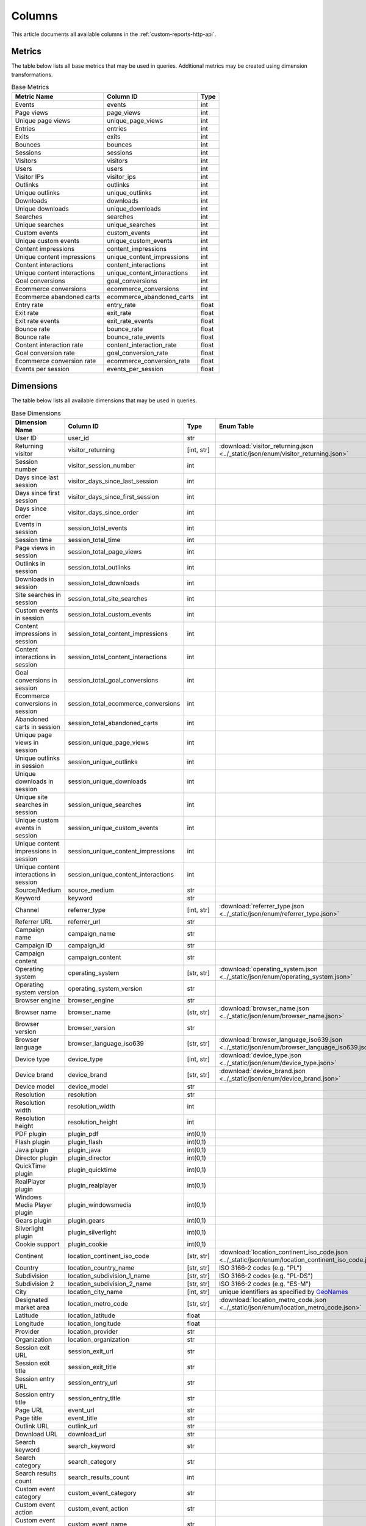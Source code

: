 Columns
=======

This article documents all available columns in the :ref:`custom-reports-http-api`.

Metrics
-------

The table below lists all base metrics that may be used in queries. Additional
metrics may be created using dimension transformations.

.. table:: Base Metrics

    +---------------------------+---------------------------+-----+
    |        Metric Name        |         Column ID         |Type |
    +===========================+===========================+=====+
    |Events                     |events                     |int  |
    +---------------------------+---------------------------+-----+
    |Page views                 |page_views                 |int  |
    +---------------------------+---------------------------+-----+
    |Unique page views          |unique_page_views          |int  |
    +---------------------------+---------------------------+-----+
    |Entries                    |entries                    |int  |
    +---------------------------+---------------------------+-----+
    |Exits                      |exits                      |int  |
    +---------------------------+---------------------------+-----+
    |Bounces                    |bounces                    |int  |
    +---------------------------+---------------------------+-----+
    |Sessions                   |sessions                   |int  |
    +---------------------------+---------------------------+-----+
    |Visitors                   |visitors                   |int  |
    +---------------------------+---------------------------+-----+
    |Users                      |users                      |int  |
    +---------------------------+---------------------------+-----+
    |Visitor IPs                |visitor_ips                |int  |
    +---------------------------+---------------------------+-----+
    |Outlinks                   |outlinks                   |int  |
    +---------------------------+---------------------------+-----+
    |Unique outlinks            |unique_outlinks            |int  |
    +---------------------------+---------------------------+-----+
    |Downloads                  |downloads                  |int  |
    +---------------------------+---------------------------+-----+
    |Unique downloads           |unique_downloads           |int  |
    +---------------------------+---------------------------+-----+
    |Searches                   |searches                   |int  |
    +---------------------------+---------------------------+-----+
    |Unique searches            |unique_searches            |int  |
    +---------------------------+---------------------------+-----+
    |Custom events              |custom_events              |int  |
    +---------------------------+---------------------------+-----+
    |Unique custom events       |unique_custom_events       |int  |
    +---------------------------+---------------------------+-----+
    |Content impressions        |content_impressions        |int  |
    +---------------------------+---------------------------+-----+
    |Unique content impressions |unique_content_impressions |int  |
    +---------------------------+---------------------------+-----+
    |Content interactions       |content_interactions       |int  |
    +---------------------------+---------------------------+-----+
    |Unique content interactions|unique_content_interactions|int  |
    +---------------------------+---------------------------+-----+
    |Goal conversions           |goal_conversions           |int  |
    +---------------------------+---------------------------+-----+
    |Ecommerce conversions      |ecommerce_conversions      |int  |
    +---------------------------+---------------------------+-----+
    |Ecommerce abandoned carts  |ecommerce_abandoned_carts  |int  |
    +---------------------------+---------------------------+-----+
    |Entry rate                 |entry_rate                 |float|
    +---------------------------+---------------------------+-----+
    |Exit rate                  |exit_rate                  |float|
    +---------------------------+---------------------------+-----+
    |Exit rate events           |exit_rate_events           |float|
    +---------------------------+---------------------------+-----+
    |Bounce rate                |bounce_rate                |float|
    +---------------------------+---------------------------+-----+
    |Bounce rate                |bounce_rate_events         |float|
    +---------------------------+---------------------------+-----+
    |Content interaction rate   |content_interaction_rate   |float|
    +---------------------------+---------------------------+-----+
    |Goal conversion rate       |goal_conversion_rate       |float|
    +---------------------------+---------------------------+-----+
    |Ecommerce conversion rate  |ecommerce_conversion_rate  |float|
    +---------------------------+---------------------------+-----+
    |Events per session         |events_per_session         |float|
    +---------------------------+---------------------------+-----+

Dimensions
----------

The table below lists all available dimensions that may be used in queries.

.. table:: Base Dimensions

    +--------------------------------------+-----------------------------------+----------+----------------------------------------------------------------------------------------------------+
    |            Dimension Name            |             Column ID             |   Type   |                                             Enum Table                                             |
    +======================================+===================================+==========+====================================================================================================+
    |User ID                               |user_id                            |str       |                                                                                                    |
    +--------------------------------------+-----------------------------------+----------+----------------------------------------------------------------------------------------------------+
    |Returning visitor                     |visitor_returning                  |[int, str]|:download:`visitor_returning.json <../_static/json/enum/visitor_returning.json>`                    |
    +--------------------------------------+-----------------------------------+----------+----------------------------------------------------------------------------------------------------+
    |Session number                        |visitor_session_number             |int       |                                                                                                    |
    +--------------------------------------+-----------------------------------+----------+----------------------------------------------------------------------------------------------------+
    |Days since last session               |visitor_days_since_last_session    |int       |                                                                                                    |
    +--------------------------------------+-----------------------------------+----------+----------------------------------------------------------------------------------------------------+
    |Days since first session              |visitor_days_since_first_session   |int       |                                                                                                    |
    +--------------------------------------+-----------------------------------+----------+----------------------------------------------------------------------------------------------------+
    |Days since order                      |visitor_days_since_order           |int       |                                                                                                    |
    +--------------------------------------+-----------------------------------+----------+----------------------------------------------------------------------------------------------------+
    |Events in session                     |session_total_events               |int       |                                                                                                    |
    +--------------------------------------+-----------------------------------+----------+----------------------------------------------------------------------------------------------------+
    |Session time                          |session_total_time                 |int       |                                                                                                    |
    +--------------------------------------+-----------------------------------+----------+----------------------------------------------------------------------------------------------------+
    |Page views in session                 |session_total_page_views           |int       |                                                                                                    |
    +--------------------------------------+-----------------------------------+----------+----------------------------------------------------------------------------------------------------+
    |Outlinks in session                   |session_total_outlinks             |int       |                                                                                                    |
    +--------------------------------------+-----------------------------------+----------+----------------------------------------------------------------------------------------------------+
    |Downloads in session                  |session_total_downloads            |int       |                                                                                                    |
    +--------------------------------------+-----------------------------------+----------+----------------------------------------------------------------------------------------------------+
    |Site searches in session              |session_total_site_searches        |int       |                                                                                                    |
    +--------------------------------------+-----------------------------------+----------+----------------------------------------------------------------------------------------------------+
    |Custom events in session              |session_total_custom_events        |int       |                                                                                                    |
    +--------------------------------------+-----------------------------------+----------+----------------------------------------------------------------------------------------------------+
    |Content impressions in session        |session_total_content_impressions  |int       |                                                                                                    |
    +--------------------------------------+-----------------------------------+----------+----------------------------------------------------------------------------------------------------+
    |Content interactions in session       |session_total_content_interactions |int       |                                                                                                    |
    +--------------------------------------+-----------------------------------+----------+----------------------------------------------------------------------------------------------------+
    |Goal conversions in session           |session_total_goal_conversions     |int       |                                                                                                    |
    +--------------------------------------+-----------------------------------+----------+----------------------------------------------------------------------------------------------------+
    |Ecommerce conversions in session      |session_total_ecommerce_conversions|int       |                                                                                                    |
    +--------------------------------------+-----------------------------------+----------+----------------------------------------------------------------------------------------------------+
    |Abandoned carts in session            |session_total_abandoned_carts      |int       |                                                                                                    |
    +--------------------------------------+-----------------------------------+----------+----------------------------------------------------------------------------------------------------+
    |Unique page views in session          |session_unique_page_views          |int       |                                                                                                    |
    +--------------------------------------+-----------------------------------+----------+----------------------------------------------------------------------------------------------------+
    |Unique outlinks in session            |session_unique_outlinks            |int       |                                                                                                    |
    +--------------------------------------+-----------------------------------+----------+----------------------------------------------------------------------------------------------------+
    |Unique downloads in session           |session_unique_downloads           |int       |                                                                                                    |
    +--------------------------------------+-----------------------------------+----------+----------------------------------------------------------------------------------------------------+
    |Unique site searches in session       |session_unique_searches            |int       |                                                                                                    |
    +--------------------------------------+-----------------------------------+----------+----------------------------------------------------------------------------------------------------+
    |Unique custom events in session       |session_unique_custom_events       |int       |                                                                                                    |
    +--------------------------------------+-----------------------------------+----------+----------------------------------------------------------------------------------------------------+
    |Unique content impressions in session |session_unique_content_impressions |int       |                                                                                                    |
    +--------------------------------------+-----------------------------------+----------+----------------------------------------------------------------------------------------------------+
    |Unique content interactions in session|session_unique_content_interactions|int       |                                                                                                    |
    +--------------------------------------+-----------------------------------+----------+----------------------------------------------------------------------------------------------------+
    |Source/Medium                         |source_medium                      |str       |                                                                                                    |
    +--------------------------------------+-----------------------------------+----------+----------------------------------------------------------------------------------------------------+
    |Keyword                               |keyword                            |str       |                                                                                                    |
    +--------------------------------------+-----------------------------------+----------+----------------------------------------------------------------------------------------------------+
    |Channel                               |referrer_type                      |[int, str]|:download:`referrer_type.json <../_static/json/enum/referrer_type.json>`                            |
    +--------------------------------------+-----------------------------------+----------+----------------------------------------------------------------------------------------------------+
    |Referrer URL                          |referrer_url                       |str       |                                                                                                    |
    +--------------------------------------+-----------------------------------+----------+----------------------------------------------------------------------------------------------------+
    |Campaign name                         |campaign_name                      |str       |                                                                                                    |
    +--------------------------------------+-----------------------------------+----------+----------------------------------------------------------------------------------------------------+
    |Campaign ID                           |campaign_id                        |str       |                                                                                                    |
    +--------------------------------------+-----------------------------------+----------+----------------------------------------------------------------------------------------------------+
    |Campaign content                      |campaign_content                   |str       |                                                                                                    |
    +--------------------------------------+-----------------------------------+----------+----------------------------------------------------------------------------------------------------+
    |Operating system                      |operating_system                   |[str, str]|:download:`operating_system.json <../_static/json/enum/operating_system.json>`                      |
    +--------------------------------------+-----------------------------------+----------+----------------------------------------------------------------------------------------------------+
    |Operating system version              |operating_system_version           |str       |                                                                                                    |
    +--------------------------------------+-----------------------------------+----------+----------------------------------------------------------------------------------------------------+
    |Browser engine                        |browser_engine                     |str       |                                                                                                    |
    +--------------------------------------+-----------------------------------+----------+----------------------------------------------------------------------------------------------------+
    |Browser name                          |browser_name                       |[str, str]|:download:`browser_name.json <../_static/json/enum/browser_name.json>`                              |
    +--------------------------------------+-----------------------------------+----------+----------------------------------------------------------------------------------------------------+
    |Browser version                       |browser_version                    |str       |                                                                                                    |
    +--------------------------------------+-----------------------------------+----------+----------------------------------------------------------------------------------------------------+
    |Browser language                      |browser_language_iso639            |[str, str]|:download:`browser_language_iso639.json <../_static/json/enum/browser_language_iso639.json>`        |
    +--------------------------------------+-----------------------------------+----------+----------------------------------------------------------------------------------------------------+
    |Device type                           |device_type                        |[int, str]|:download:`device_type.json <../_static/json/enum/device_type.json>`                                |
    +--------------------------------------+-----------------------------------+----------+----------------------------------------------------------------------------------------------------+
    |Device brand                          |device_brand                       |[str, str]|:download:`device_brand.json <../_static/json/enum/device_brand.json>`                              |
    +--------------------------------------+-----------------------------------+----------+----------------------------------------------------------------------------------------------------+
    |Device model                          |device_model                       |str       |                                                                                                    |
    +--------------------------------------+-----------------------------------+----------+----------------------------------------------------------------------------------------------------+
    |Resolution                            |resolution                         |str       |                                                                                                    |
    +--------------------------------------+-----------------------------------+----------+----------------------------------------------------------------------------------------------------+
    |Resolution width                      |resolution_width                   |int       |                                                                                                    |
    +--------------------------------------+-----------------------------------+----------+----------------------------------------------------------------------------------------------------+
    |Resolution height                     |resolution_height                  |int       |                                                                                                    |
    +--------------------------------------+-----------------------------------+----------+----------------------------------------------------------------------------------------------------+
    |PDF plugin                            |plugin_pdf                         |int(0,1)  |                                                                                                    |
    +--------------------------------------+-----------------------------------+----------+----------------------------------------------------------------------------------------------------+
    |Flash plugin                          |plugin_flash                       |int(0,1)  |                                                                                                    |
    +--------------------------------------+-----------------------------------+----------+----------------------------------------------------------------------------------------------------+
    |Java plugin                           |plugin_java                        |int(0,1)  |                                                                                                    |
    +--------------------------------------+-----------------------------------+----------+----------------------------------------------------------------------------------------------------+
    |Director plugin                       |plugin_director                    |int(0,1)  |                                                                                                    |
    +--------------------------------------+-----------------------------------+----------+----------------------------------------------------------------------------------------------------+
    |QuickTime plugin                      |plugin_quicktime                   |int(0,1)  |                                                                                                    |
    +--------------------------------------+-----------------------------------+----------+----------------------------------------------------------------------------------------------------+
    |RealPlayer plugin                     |plugin_realplayer                  |int(0,1)  |                                                                                                    |
    +--------------------------------------+-----------------------------------+----------+----------------------------------------------------------------------------------------------------+
    |Windows Media Player plugin           |plugin_windowsmedia                |int(0,1)  |                                                                                                    |
    +--------------------------------------+-----------------------------------+----------+----------------------------------------------------------------------------------------------------+
    |Gears plugin                          |plugin_gears                       |int(0,1)  |                                                                                                    |
    +--------------------------------------+-----------------------------------+----------+----------------------------------------------------------------------------------------------------+
    |Silverlight plugin                    |plugin_silverlight                 |int(0,1)  |                                                                                                    |
    +--------------------------------------+-----------------------------------+----------+----------------------------------------------------------------------------------------------------+
    |Cookie support                        |plugin_cookie                      |int(0,1)  |                                                                                                    |
    +--------------------------------------+-----------------------------------+----------+----------------------------------------------------------------------------------------------------+
    |Continent                             |location_continent_iso_code        |[str, str]|:download:`location_continent_iso_code.json <../_static/json/enum/location_continent_iso_code.json>`|
    +--------------------------------------+-----------------------------------+----------+----------------------------------------------------------------------------------------------------+
    |Country                               |location_country_name              |[str, str]|ISO 3166-2 codes (e.g. "PL")                                                                        |
    +--------------------------------------+-----------------------------------+----------+----------------------------------------------------------------------------------------------------+
    |Subdivision                           |location_subdivision_1_name        |[str, str]|ISO 3166-2 codes (e.g. "PL-DS")                                                                     |
    +--------------------------------------+-----------------------------------+----------+----------------------------------------------------------------------------------------------------+
    |Subdivision 2                         |location_subdivision_2_name        |[str, str]|ISO 3166-2 codes (e.g. "ES-M")                                                                      |
    +--------------------------------------+-----------------------------------+----------+----------------------------------------------------------------------------------------------------+
    |City                                  |location_city_name                 |[int, str]|unique identifiers as specified by `GeoNames <http://www.geonames.org/>`_                           |
    +--------------------------------------+-----------------------------------+----------+----------------------------------------------------------------------------------------------------+
    |Designated market area                |location_metro_code                |[str, str]|:download:`location_metro_code.json <../_static/json/enum/location_metro_code.json>`                |
    +--------------------------------------+-----------------------------------+----------+----------------------------------------------------------------------------------------------------+
    |Latitude                              |location_latitude                  |float     |                                                                                                    |
    +--------------------------------------+-----------------------------------+----------+----------------------------------------------------------------------------------------------------+
    |Longitude                             |location_longitude                 |float     |                                                                                                    |
    +--------------------------------------+-----------------------------------+----------+----------------------------------------------------------------------------------------------------+
    |Provider                              |location_provider                  |str       |                                                                                                    |
    +--------------------------------------+-----------------------------------+----------+----------------------------------------------------------------------------------------------------+
    |Organization                          |location_organization              |str       |                                                                                                    |
    +--------------------------------------+-----------------------------------+----------+----------------------------------------------------------------------------------------------------+
    |Session exit URL                      |session_exit_url                   |str       |                                                                                                    |
    +--------------------------------------+-----------------------------------+----------+----------------------------------------------------------------------------------------------------+
    |Session exit title                    |session_exit_title                 |str       |                                                                                                    |
    +--------------------------------------+-----------------------------------+----------+----------------------------------------------------------------------------------------------------+
    |Session entry URL                     |session_entry_url                  |str       |                                                                                                    |
    +--------------------------------------+-----------------------------------+----------+----------------------------------------------------------------------------------------------------+
    |Session entry title                   |session_entry_title                |str       |                                                                                                    |
    +--------------------------------------+-----------------------------------+----------+----------------------------------------------------------------------------------------------------+
    |Page URL                              |event_url                          |str       |                                                                                                    |
    +--------------------------------------+-----------------------------------+----------+----------------------------------------------------------------------------------------------------+
    |Page title                            |event_title                        |str       |                                                                                                    |
    +--------------------------------------+-----------------------------------+----------+----------------------------------------------------------------------------------------------------+
    |Outlink URL                           |outlink_url                        |str       |                                                                                                    |
    +--------------------------------------+-----------------------------------+----------+----------------------------------------------------------------------------------------------------+
    |Download URL                          |download_url                       |str       |                                                                                                    |
    +--------------------------------------+-----------------------------------+----------+----------------------------------------------------------------------------------------------------+
    |Search keyword                        |search_keyword                     |str       |                                                                                                    |
    +--------------------------------------+-----------------------------------+----------+----------------------------------------------------------------------------------------------------+
    |Search category                       |search_category                    |str       |                                                                                                    |
    +--------------------------------------+-----------------------------------+----------+----------------------------------------------------------------------------------------------------+
    |Search results count                  |search_results_count               |int       |                                                                                                    |
    +--------------------------------------+-----------------------------------+----------+----------------------------------------------------------------------------------------------------+
    |Custom event category                 |custom_event_category              |str       |                                                                                                    |
    +--------------------------------------+-----------------------------------+----------+----------------------------------------------------------------------------------------------------+
    |Custom event action                   |custom_event_action                |str       |                                                                                                    |
    +--------------------------------------+-----------------------------------+----------+----------------------------------------------------------------------------------------------------+
    |Custom event name                     |custom_event_name                  |str       |                                                                                                    |
    +--------------------------------------+-----------------------------------+----------+----------------------------------------------------------------------------------------------------+
    |Custom event value                    |custom_event_value                 |float     |                                                                                                    |
    +--------------------------------------+-----------------------------------+----------+----------------------------------------------------------------------------------------------------+
    |Content name                          |content_name                       |str       |                                                                                                    |
    +--------------------------------------+-----------------------------------+----------+----------------------------------------------------------------------------------------------------+
    |Content piece                         |content_piece                      |str       |                                                                                                    |
    +--------------------------------------+-----------------------------------+----------+----------------------------------------------------------------------------------------------------+
    |Content target                        |content_target                     |str       |                                                                                                    |
    +--------------------------------------+-----------------------------------+----------+----------------------------------------------------------------------------------------------------+
    |Content interaction                   |content_interaction                |str       |                                                                                                    |
    +--------------------------------------+-----------------------------------+----------+----------------------------------------------------------------------------------------------------+
    |Previous event URL                    |previous_event_url                 |str       |                                                                                                    |
    +--------------------------------------+-----------------------------------+----------+----------------------------------------------------------------------------------------------------+
    |Previous event title                  |previous_event_title               |str       |                                                                                                    |
    +--------------------------------------+-----------------------------------+----------+----------------------------------------------------------------------------------------------------+
    |Time on page                          |time_on_page                       |int       |                                                                                                    |
    +--------------------------------------+-----------------------------------+----------+----------------------------------------------------------------------------------------------------+
    |Page generation time                  |page_generation_time               |float     |                                                                                                    |
    +--------------------------------------+-----------------------------------+----------+----------------------------------------------------------------------------------------------------+
    |Goal name                             |goal_id                            |[int, str]|goal IDs from Analytics                                                                             |
    +--------------------------------------+-----------------------------------+----------+----------------------------------------------------------------------------------------------------+
    |Goal revenue                          |goal_revenue                       |float     |                                                                                                    |
    +--------------------------------------+-----------------------------------+----------+----------------------------------------------------------------------------------------------------+
    |Lost revenue                          |lost_revenue                       |float     |                                                                                                    |
    +--------------------------------------+-----------------------------------+----------+----------------------------------------------------------------------------------------------------+
    |Order ID                              |order_id                           |str       |                                                                                                    |
    +--------------------------------------+-----------------------------------+----------+----------------------------------------------------------------------------------------------------+
    |Item count                            |item_count                         |int       |                                                                                                    |
    +--------------------------------------+-----------------------------------+----------+----------------------------------------------------------------------------------------------------+
    |Revenue                               |revenue                            |float     |                                                                                                    |
    +--------------------------------------+-----------------------------------+----------+----------------------------------------------------------------------------------------------------+
    |Revenue (Subtotal)                    |revenue_subtotal                   |float     |                                                                                                    |
    +--------------------------------------+-----------------------------------+----------+----------------------------------------------------------------------------------------------------+
    |Revenue (Tax)                         |revenue_tax                        |float     |                                                                                                    |
    +--------------------------------------+-----------------------------------+----------+----------------------------------------------------------------------------------------------------+
    |Revenue (Shipping)                    |revenue_shipping                   |float     |                                                                                                    |
    +--------------------------------------+-----------------------------------+----------+----------------------------------------------------------------------------------------------------+
    |Revenue (Discount)                    |revenue_discount                   |float     |                                                                                                    |
    +--------------------------------------+-----------------------------------+----------+----------------------------------------------------------------------------------------------------+
    |Event custom dimension 1              |event_custom_dimension_1           |str       |                                                                                                    |
    +--------------------------------------+-----------------------------------+----------+----------------------------------------------------------------------------------------------------+
    |Event custom dimension 2              |event_custom_dimension_2           |str       |                                                                                                    |
    +--------------------------------------+-----------------------------------+----------+----------------------------------------------------------------------------------------------------+
    |Event custom dimension 3              |event_custom_dimension_3           |str       |                                                                                                    |
    +--------------------------------------+-----------------------------------+----------+----------------------------------------------------------------------------------------------------+
    |Event custom dimension 4              |event_custom_dimension_4           |str       |                                                                                                    |
    +--------------------------------------+-----------------------------------+----------+----------------------------------------------------------------------------------------------------+
    |Event custom dimension 5              |event_custom_dimension_5           |str       |                                                                                                    |
    +--------------------------------------+-----------------------------------+----------+----------------------------------------------------------------------------------------------------+
    |Event custom variable key 1           |event_custom_variable_key_1        |str       |                                                                                                    |
    +--------------------------------------+-----------------------------------+----------+----------------------------------------------------------------------------------------------------+
    |Event custom variable value 1         |event_custom_variable_value_1      |str       |                                                                                                    |
    +--------------------------------------+-----------------------------------+----------+----------------------------------------------------------------------------------------------------+
    |Event custom variable key 2           |event_custom_variable_key_2        |str       |                                                                                                    |
    +--------------------------------------+-----------------------------------+----------+----------------------------------------------------------------------------------------------------+
    |Event custom variable value 2         |event_custom_variable_value_2      |str       |                                                                                                    |
    +--------------------------------------+-----------------------------------+----------+----------------------------------------------------------------------------------------------------+
    |Event custom variable key 3           |event_custom_variable_key_3        |str       |                                                                                                    |
    +--------------------------------------+-----------------------------------+----------+----------------------------------------------------------------------------------------------------+
    |Event custom variable value 3         |event_custom_variable_value_3      |str       |                                                                                                    |
    +--------------------------------------+-----------------------------------+----------+----------------------------------------------------------------------------------------------------+
    |Event custom variable key 4           |event_custom_variable_key_4        |str       |                                                                                                    |
    +--------------------------------------+-----------------------------------+----------+----------------------------------------------------------------------------------------------------+
    |Event custom variable value 4         |event_custom_variable_value_4      |str       |                                                                                                    |
    +--------------------------------------+-----------------------------------+----------+----------------------------------------------------------------------------------------------------+
    |Event custom variable key 5           |event_custom_variable_key_5        |str       |                                                                                                    |
    +--------------------------------------+-----------------------------------+----------+----------------------------------------------------------------------------------------------------+
    |Event custom variable value 5         |event_custom_variable_value_5      |str       |                                                                                                    |
    +--------------------------------------+-----------------------------------+----------+----------------------------------------------------------------------------------------------------+
    |Session custom dimension 1            |session_custom_dimension_1         |str       |                                                                                                    |
    +--------------------------------------+-----------------------------------+----------+----------------------------------------------------------------------------------------------------+
    |Session custom dimension 2            |session_custom_dimension_2         |str       |                                                                                                    |
    +--------------------------------------+-----------------------------------+----------+----------------------------------------------------------------------------------------------------+
    |Session custom dimension 3            |session_custom_dimension_3         |str       |                                                                                                    |
    +--------------------------------------+-----------------------------------+----------+----------------------------------------------------------------------------------------------------+
    |Session custom dimension 4            |session_custom_dimension_4         |str       |                                                                                                    |
    +--------------------------------------+-----------------------------------+----------+----------------------------------------------------------------------------------------------------+
    |Session custom dimension 5            |session_custom_dimension_5         |str       |                                                                                                    |
    +--------------------------------------+-----------------------------------+----------+----------------------------------------------------------------------------------------------------+
    |Session custom variable key 1         |session_custom_variable_key_1      |str       |                                                                                                    |
    +--------------------------------------+-----------------------------------+----------+----------------------------------------------------------------------------------------------------+
    |Session custom variable value 1       |session_custom_variable_value_1    |str       |                                                                                                    |
    +--------------------------------------+-----------------------------------+----------+----------------------------------------------------------------------------------------------------+
    |Session custom variable key 2         |session_custom_variable_key_2      |str       |                                                                                                    |
    +--------------------------------------+-----------------------------------+----------+----------------------------------------------------------------------------------------------------+
    |Session custom variable value 2       |session_custom_variable_value_2    |str       |                                                                                                    |
    +--------------------------------------+-----------------------------------+----------+----------------------------------------------------------------------------------------------------+
    |Session custom variable key 3         |session_custom_variable_key_3      |str       |                                                                                                    |
    +--------------------------------------+-----------------------------------+----------+----------------------------------------------------------------------------------------------------+
    |Session custom variable value 3       |session_custom_variable_value_3    |str       |                                                                                                    |
    +--------------------------------------+-----------------------------------+----------+----------------------------------------------------------------------------------------------------+
    |Session custom variable key 4         |session_custom_variable_key_4      |str       |                                                                                                    |
    +--------------------------------------+-----------------------------------+----------+----------------------------------------------------------------------------------------------------+
    |Session custom variable value 4       |session_custom_variable_value_4    |str       |                                                                                                    |
    +--------------------------------------+-----------------------------------+----------+----------------------------------------------------------------------------------------------------+
    |Session custom variable key 5         |session_custom_variable_key_5      |str       |                                                                                                    |
    +--------------------------------------+-----------------------------------+----------+----------------------------------------------------------------------------------------------------+
    |Session custom variable value 5       |session_custom_variable_value_5    |str       |                                                                                                    |
    +--------------------------------------+-----------------------------------+----------+----------------------------------------------------------------------------------------------------+
    |Timestamp                             |timestamp                          |datetime  |                                                                                                    |
    +--------------------------------------+-----------------------------------+----------+----------------------------------------------------------------------------------------------------+

.. note::
    Please note that the number of available custom slots (dimensions,
    variables) depends on your organisation's configuration.

Transformations
---------------

The tables below list all transformations that may be used to transform
dimensions to metrics or different dimensions.

.. table:: Dimension To Metric Transformations

    +-------------------+-----------------+----------------+-----------+
    |Transformation Name|Transformation ID|  Source Types  |Result Type|
    +===================+=================+================+===========+
    |Unique Count       |unique_count     |str             |int        |
    +-------------------+-----------------+----------------+-----------+
    |Min                |min              |int, float      |(as source)|
    +-------------------+-----------------+----------------+-----------+
    |Max                |max              |int, float      |(as source)|
    +-------------------+-----------------+----------------+-----------+
    |Average            |average          |int, float, bool|(as source)|
    +-------------------+-----------------+----------------+-----------+
    |Median             |median           |int, float      |(as source)|
    +-------------------+-----------------+----------------+-----------+
    |Sum                |sum              |int, float      |(as source)|
    +-------------------+-----------------+----------------+-----------+

.. table:: Dimension To Dimension Transformations

    +------------------------+-------------------+--------------+-----------+
    |  Transformation Name   | Transformation ID | Source Types |Result Type|
    +========================+===================+==============+===========+
    |Date To Day             |to_date            |date, datetime|date       |
    +------------------------+-------------------+--------------+-----------+
    |Date To Start Of Hour   |to_start_of_hour   |datetime      |datetime   |
    +------------------------+-------------------+--------------+-----------+
    |Date To Start Of Week   |to_start_of_week   |date, datetime|date       |
    +------------------------+-------------------+--------------+-----------+
    |Date To Start Of Month  |to_start_of_month  |date, datetime|date       |
    +------------------------+-------------------+--------------+-----------+
    |Date To Start Of Quarter|to_start_of_quarter|date, datetime|date       |
    +------------------------+-------------------+--------------+-----------+
    |Date To Start Of Year   |to_start_of_year   |date, datetime|date       |
    +------------------------+-------------------+--------------+-----------+
    |Date To Hour Of Day     |to_hour_of_day     |datetime      |int        |
    +------------------------+-------------------+--------------+-----------+
    |Date To Day Of Week     |to_day_of_week     |date, datetime|int        |
    +------------------------+-------------------+--------------+-----------+
    |Date To Month Number    |to_month_number    |date, datetime|int        |
    +------------------------+-------------------+--------------+-----------+
